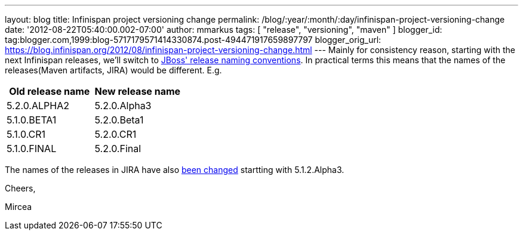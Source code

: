 ---
layout: blog
title: Infinispan project versioning change
permalink: /blog/:year/:month/:day/infinispan-project-versioning-change
date: '2012-08-22T05:40:00.002-07:00'
author: mmarkus
tags: [ "release", "versioning", "maven" ]
blogger_id: tag:blogger.com,1999:blog-5717179571414330874.post-494471917659897797
blogger_orig_url: https://blog.infinispan.org/2012/08/infinispan-project-versioning-change.html
---
Mainly for consistency reason, starting with the next Infinispan
releases, we'll switch to
https://community.jboss.org/wiki/JBossProjectVersioning[JBoss' release
naming conventions]. In practical terms this means that the names of the
releases(Maven artifacts, JIRA) would be different.
E.g.


[cols=", ",options="header" ]
|==================================
|Old release name |New release name
|5.2.0.ALPHA2 |5.2.0.Alpha3
|5.1.0.BETA1 |5.2.0.Beta1
|5.1.0.CR1 |5.2.0.CR1
|5.1.0.FINAL |5.2.0.Final
|==================================



The names of the releases in JIRA have also
https://issues.jboss.org/plugins/servlet/project-config/ISPN/versions[been
changed] startting with 5.1.2.Alpha3.



Cheers,

Mircea 
